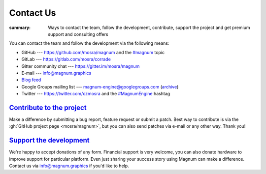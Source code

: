 Contact Us
##########

:summary: Ways to contact the team, follow the development, contribute, support
    the project and get premium support and consulting offers

You can contact the team and follow the development via the following means:

-   GitHub --- https://github.com/mosra/magnum and the
    `#magnum <https://github.com/topics/magnum>`_ topic
-   GitLab --- https://gitlab.com/mosra/corrade
-   Gitter community chat --- https://gitter.im/mosra/magnum
-   E-mail --- info@magnum.graphics
-   `Blog feed <https://blog.magnum.graphics/feeds/all.atom.xml>`_
-   Google Groups mailing list --- magnum-engine@googlegroups.com
    (`archive <https://groups.google.com/forum/#!forum/magnum-engine>`_)
-   Twitter --- https://twitter.com/czmosra and the
    `#MagnumEngine <https://twitter.com/hashtag/MagnumEngine>`_ hashtag

`Contribute to the project`_
============================

Make a difference by submitting a bug report, feature request or submit a
patch. Best way to contribute is via the :gh:`GitHub project page <mosra/magnum>`,
but you can also send patches via e-mail or any other way. Thank you!

`Support the development`_
==========================

We're happy to accept donations of any form. Financial support is very welcome,
you can also donate hardware to improve support for particular platform. Even
just sharing your success story using Magnum can make a difference. Contact us
via info@magnum.graphics if you'd like to help.
